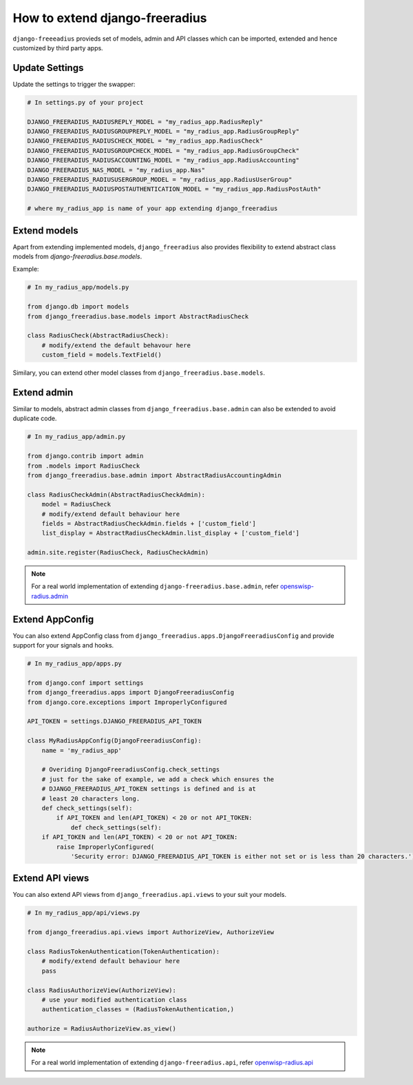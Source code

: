===============================
How to extend django-freeradius
===============================

``django-freeeadius`` provieds set of models, admin and API classes which can be imported, extended and hence customized by third party apps.

Update Settings
---------------

Update the settings to trigger the swapper:

.. code-block:: python

    # In settings.py of your project
        
    DJANGO_FREERADIUS_RADIUSREPLY_MODEL = "my_radius_app.RadiusReply"
    DJANGO_FREERADIUS_RADIUSGROUPREPLY_MODEL = "my_radius_app.RadiusGroupReply"
    DJANGO_FREERADIUS_RADIUSCHECK_MODEL = "my_radius_app.RadiusCheck"
    DJANGO_FREERADIUS_RADIUSGROUPCHECK_MODEL = "my_radius_app.RadiusGroupCheck"
    DJANGO_FREERADIUS_RADIUSACCOUNTING_MODEL = "my_radius_app.RadiusAccounting"
    DJANGO_FREERADIUS_NAS_MODEL = "my_radius_app.Nas"
    DJANGO_FREERADIUS_RADIUSUSERGROUP_MODEL = "my_radius_app.RadiusUserGroup"
    DJANGO_FREERADIUS_RADIUSPOSTAUTHENTICATION_MODEL = "my_radius_app.RadiusPostAuth"

    # where my_radius_app is name of your app extending django_freeradius


Extend models
-------------

Apart from extending implemented models, ``django_freeradius`` also provides flexibility to extend abstract class models from `django-freeradius.base.models`.

Example:

.. code-block:: python

    # In my_radius_app/models.py

    from django.db import models
    from django_freeradius.base.models import AbstractRadiusCheck
    
    class RadiusCheck(AbstractRadiusCheck):
        # modify/extend the default behavour here
        custom_field = models.TextField()

Similary, you can extend other model classes from ``django_freeradius.base.models``.

Extend admin
------------

Similar to models, abstract admin classes from ``django_freeradius.base.admin`` can also be extended to avoid duplicate code.

.. code-block:: python

    # In my_radius_app/admin.py
    
    from django.contrib import admin 
    from .models import RadiusCheck
    from django_freeradius.base.admin import AbstractRadiusAccountingAdmin

    class RadiusCheckAdmin(AbstractRadiusCheckAdmin):
        model = RadiusCheck
        # modify/extend default behaviour here
        fields = AbstractRadiusCheckAdmin.fields + ['custom_field']
        list_display = AbstractRadiusCheckAdmin.list_display + ['custom_field']

    admin.site.register(RadiusCheck, RadiusCheckAdmin)

.. note::
    For a real world implementation of extending ``django-freeradius.base.admin``, refer `openswisp-radius.admin <https://github.com/openwisp/openwisp-radius/blob/master/openwisp_radius/admin.py>`_

Extend AppConfig
----------------

You can also extend AppConfig class from ``django_freeradius.apps.DjangoFreeradiusConfig`` and provide support for your signals and hooks. 

.. code-block:: python

    # In my_radius_app/apps.py
    
    from django.conf import settings
    from django_freeradius.apps import DjangoFreeradiusConfig
    from django.core.exceptions import ImproperlyConfigured

    API_TOKEN = settings.DJANGO_FREERADIUS_API_TOKEN

    class MyRadiusAppConfig(DjangoFreeradiusConfig):
        name = 'my_radius_app'

        # Overiding DjangoFreeradiusConfig.check_settings
        # just for the sake of example, we add a check which ensures the
        # DJANGO_FREERADIUS_API_TOKEN settings is defined and is at
        # least 20 characters long.
        def check_settings(self):
            if API_TOKEN and len(API_TOKEN) < 20 or not API_TOKEN:
                def check_settings(self):
        if API_TOKEN and len(API_TOKEN) < 20 or not API_TOKEN:
            raise ImproperlyConfigured(
                'Security error: DJANGO_FREERADIUS_API_TOKEN is either not set or is less than 20 characters.')   


Extend API views
----------------

You can also extend API views from ``django_freeradius.api.views`` to your suit your models.

.. code-block:: python

    # In my_radius_app/api/views.py

    from django_freeradius.api.views import AuthorizeView, AuthorizeView

    class RadiusTokenAuthentication(TokenAuthentication):
        # modify/extend default behaviour here
        pass

    class RadiusAuthorizeView(AuthorizeView):
        # use your modified authentication class
        authentication_classes = (RadiusTokenAuthentication,)

    authorize = RadiusAuthorizeView.as_view()

.. note::
    For a real world implementation of extending ``django-freeradius.api``, refer `openwisp-radius.api <https://github.com/openwisp/openwisp-radius/tree/master/openwisp_radius/api>`_


